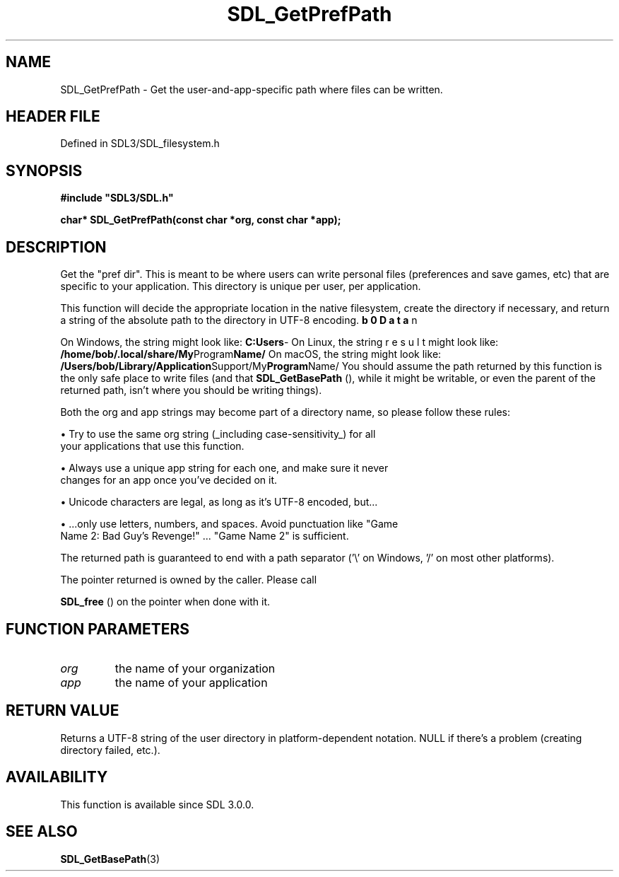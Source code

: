 .\" This manpage content is licensed under Creative Commons
.\"  Attribution 4.0 International (CC BY 4.0)
.\"   https://creativecommons.org/licenses/by/4.0/
.\" This manpage was generated from SDL's wiki page for SDL_GetPrefPath:
.\"   https://wiki.libsdl.org/SDL_GetPrefPath
.\" Generated with SDL/build-scripts/wikiheaders.pl
.\"  revision SDL-3.1.2-no-vcs
.\" Please report issues in this manpage's content at:
.\"   https://github.com/libsdl-org/sdlwiki/issues/new
.\" Please report issues in the generation of this manpage from the wiki at:
.\"   https://github.com/libsdl-org/SDL/issues/new?title=Misgenerated%20manpage%20for%20SDL_GetPrefPath
.\" SDL can be found at https://libsdl.org/
.de URL
\$2 \(laURL: \$1 \(ra\$3
..
.if \n[.g] .mso www.tmac
.TH SDL_GetPrefPath 3 "SDL 3.1.2" "Simple Directmedia Layer" "SDL3 FUNCTIONS"
.SH NAME
SDL_GetPrefPath \- Get the user-and-app-specific path where files can be written\[char46]
.SH HEADER FILE
Defined in SDL3/SDL_filesystem\[char46]h

.SH SYNOPSIS
.nf
.B #include \(dqSDL3/SDL.h\(dq
.PP
.BI "char* SDL_GetPrefPath(const char *org, const char *app);
.fi
.SH DESCRIPTION
Get the "pref dir"\[char46] This is meant to be where users can write personal
files (preferences and save games, etc) that are specific to your
application\[char46] This directory is unique per user, per application\[char46]

This function will decide the appropriate location in the native
filesystem, create the directory if necessary, and return a string of the
absolute path to the directory in UTF-8 encoding\[char46]

On Windows, the string might look like:
.BR C:\\Users\\bob\\AppData\\Roaming\\My Company\\My Program Name\\
On Linux, the string might look like:
.BR /home/bob/\[char46]local/share/My Program Name/
On macOS, the string might look like:
.BR /Users/bob/Library/Application Support/My Program Name/
You should assume the path returned by this function is the only safe place
to write files (and that 
.BR SDL_GetBasePath
(), while it
might be writable, or even the parent of the returned path, isn't where you
should be writing things)\[char46]

Both the org and app strings may become part of a directory name, so please
follow these rules:


\(bu Try to use the same org string (_including case-sensitivity_) for all
  your applications that use this function\[char46]

\(bu Always use a unique app string for each one, and make sure it never
  changes for an app once you've decided on it\[char46]

\(bu Unicode characters are legal, as long as it's UTF-8 encoded, but\[char46]\[char46]\[char46]

\(bu \[char46]\[char46]\[char46]only use letters, numbers, and spaces\[char46] Avoid punctuation like "Game
  Name 2: Bad Guy's Revenge!" \[char46]\[char46]\[char46] "Game Name 2" is sufficient\[char46]

The returned path is guaranteed to end with a path separator ('\\' on
Windows, '/' on most other platforms)\[char46]

The pointer returned is owned by the caller\[char46] Please call

.BR SDL_free
() on the pointer when done with it\[char46]

.SH FUNCTION PARAMETERS
.TP
.I org
the name of your organization
.TP
.I app
the name of your application
.SH RETURN VALUE
Returns a UTF-8 string of the user directory in platform-dependent
notation\[char46] NULL if there's a problem (creating directory failed, etc\[char46])\[char46]

.SH AVAILABILITY
This function is available since SDL 3\[char46]0\[char46]0\[char46]

.SH SEE ALSO
.BR SDL_GetBasePath (3)
